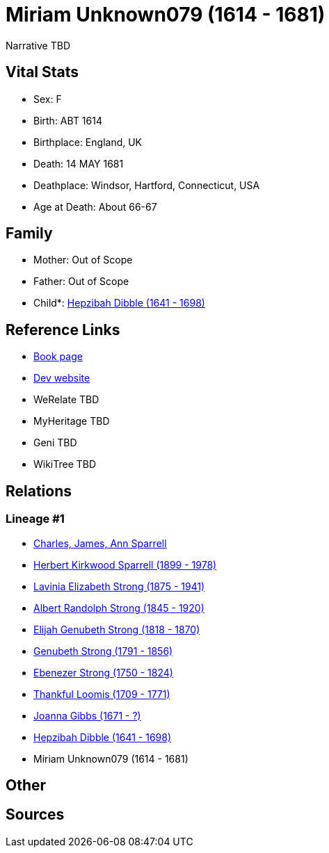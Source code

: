 = Miriam Unknown079 (1614 - 1681)

Narrative TBD


== Vital Stats


* Sex: F
* Birth: ABT 1614
* Birthplace: England, UK
* Death: 14 MAY 1681
* Deathplace: Windsor, Hartford, Connecticut, USA
* Age at Death: About 66-67


== Family
* Mother: Out of Scope

* Father: Out of Scope

* Child*: https://github.com/sparrell/cfs_ancestors/blob/main/Vol_02_Ships/V2_C5_Ancestors/gen9/gen9.PMPPPPMMM.Hepzibah_Dibble[Hepzibah Dibble (1641 - 1698)]



== Reference Links
* https://github.com/sparrell/cfs_ancestors/blob/main/Vol_02_Ships/V2_C5_Ancestors/gen10/gen10.PMPPPPMMMM.Miriam_Unknown079[Book page]
* https://cfsjksas.gigalixirapp.com/person?p=p0246[Dev website]
* WeRelate TBD
* MyHeritage TBD
* Geni TBD
* WikiTree TBD

== Relations
=== Lineage #1
* https://github.com/spoarrell/cfs_ancestors/tree/main/Vol_02_Ships/V2_C1_Principals/0_intro_principals.adoc[Charles, James, Ann Sparrell]
* https://github.com/sparrell/cfs_ancestors/blob/main/Vol_02_Ships/V2_C5_Ancestors/gen1/gen1.P.Herbert_Kirkwood_Sparrell[Herbert Kirkwood Sparrell (1899 - 1978)]

* https://github.com/sparrell/cfs_ancestors/blob/main/Vol_02_Ships/V2_C5_Ancestors/gen2/gen2.PM.Lavinia_Elizabeth_Strong[Lavinia Elizabeth Strong (1875 - 1941)]

* https://github.com/sparrell/cfs_ancestors/blob/main/Vol_02_Ships/V2_C5_Ancestors/gen3/gen3.PMP.Albert_Randolph_Strong[Albert Randolph Strong (1845 - 1920)]

* https://github.com/sparrell/cfs_ancestors/blob/main/Vol_02_Ships/V2_C5_Ancestors/gen4/gen4.PMPP.Elijah_Genubeth_Strong[Elijah Genubeth Strong (1818 - 1870)]

* https://github.com/sparrell/cfs_ancestors/blob/main/Vol_02_Ships/V2_C5_Ancestors/gen5/gen5.PMPPP.Genubeth_Strong[Genubeth Strong (1791 - 1856)]

* https://github.com/sparrell/cfs_ancestors/blob/main/Vol_02_Ships/V2_C5_Ancestors/gen6/gen6.PMPPPP.Ebenezer_Strong[Ebenezer Strong (1750 - 1824)]

* https://github.com/sparrell/cfs_ancestors/blob/main/Vol_02_Ships/V2_C5_Ancestors/gen7/gen7.PMPPPPM.Thankful_Loomis[Thankful Loomis (1709 - 1771)]

* https://github.com/sparrell/cfs_ancestors/blob/main/Vol_02_Ships/V2_C5_Ancestors/gen8/gen8.PMPPPPMM.Joanna_Gibbs[Joanna Gibbs (1671 - ?)]

* https://github.com/sparrell/cfs_ancestors/blob/main/Vol_02_Ships/V2_C5_Ancestors/gen9/gen9.PMPPPPMMM.Hepzibah_Dibble[Hepzibah Dibble (1641 - 1698)]

* Miriam Unknown079 (1614 - 1681)


== Other

== Sources
